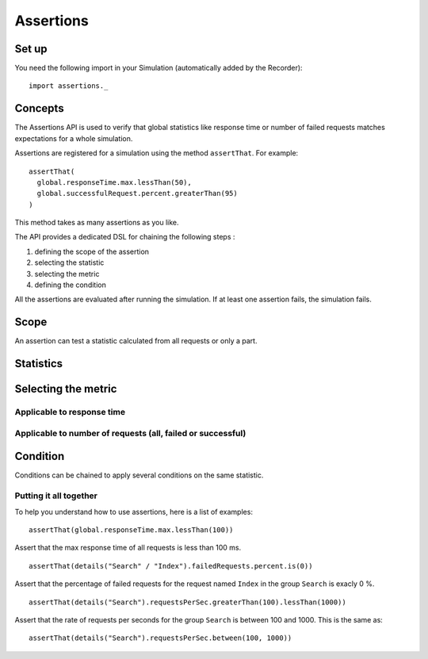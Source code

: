 .. _assertions:

##########
Assertions
##########

Set up
======

You need the following import in your Simulation (automatically added by
the Recorder)::

  import assertions._

Concepts
========

The Assertions API is used to verify that global statistics like
response time or number of failed requests matches expectations for a
whole simulation.

Assertions are registered for a simulation using the method
``assertThat``. For example::

  assertThat(
    global.responseTime.max.lessThan(50),
    global.successfulRequest.percent.greaterThan(95)
  )

This method takes as many assertions as you like.

The API provides a dedicated DSL for chaining the following steps :

1. defining the scope of the assertion
2. selecting the statistic
3. selecting the metric
4. defining the condition

All the assertions are evaluated after running the simulation. If at
least one assertion fails, the simulation fails.

Scope
=====

An assertion can test a statistic calculated from all requests or only a
part.

.. method:: global

  Use statistics calculated from all requests.

.. method:: details(path)

 Use statistics calculated from a group or a request. The path is defined
 like a Unix filesystem path. For example, to perform an assertions on
 the request ``Index`` in the group ``Search``, use::

   details("Search" / "Index")

  More information on how to use groups  `here <TODO _structure-elements#wiki-group>`_.

.. todo:: fix cross-doc links when possible

Statistics
==========

.. method:: responseTime

 Target the reponse time in milliseconds.

.. method:: allRequests

 Target the number of requests.

.. method:: failedRequests

 Target the number of failed requests.

.. method:: successfulRequests

 Target the number of successful requests.

.. method:: requestsPerSec

 Target the rate of requests per second.

Selecting the metric 
====================

Applicable to response time
---------------------------

.. method:: min

 Perform the assertion on the minimum of the statistic.

.. method:: max

  Perform the assertion on the maximum of the statistic.

.. method:: mean

  Perform the assertion on the mean of the statistic.

.. method:: stdDev

  Perform the assertion on the standard deviation of the statistic.

.. method:: percentile1

  Perform the assertion on the first percentile of the statistic.

.. method:: percentile2

  Perform the assertion on the second percentile of the statistic.

Applicable to number of requests (all, failed or successful)
------------------------------------------------------------

.. method:: percent

 Use the value as a percentage between 0 and 100.

.. method:: count

   Perform the assertion directly on the count of requests.

Condition
=========

Conditions can be chained to apply several conditions on the same
statistic.

.. method:: lessThan(threshold)

 Check that the value of the statistic is less than the threshold.

.. method:: greaterThan(threshold)

 Check that the value of the statistic is greater than the threshold.

.. method:: between(thresholdMin, thresholdMax)

 Check that the value of the statistic is between two thresholds.

.. method:: is(value)

 Check that the value of the statistic is equal to the given value.

.. method:: in(sequence)

 Check that the value of statistic is in a sequence.

.. method:: assert(condition, message)

 Create a custom condition on the value of the statistic.

 The first argument is a function that take an Int (the value of the
 statistics) and return a Boolean which is the result of the assertion.

 The second argument is a function that take a String (the name of the
 statistic) and a Boolean (result of the assertion) and return a message
 that describes the assertion as a String.

 For example::

    assert(value => value % 2 == 0,(name, result) => name + " is even : " + result)

 This will assert that the value is even.

Putting it all together
-----------------------

To help you understand how to use assertions, here is a list of examples:

::

  assertThat(global.responseTime.max.lessThan(100))

Assert that the max response time of all requests is less than 100 ms.

::

  assertThat(details("Search" / "Index").failedRequests.percent.is(0))

Assert that the percentage of failed requests for the request named
``Index`` in the group ``Search`` is exacly 0 %.

::

  assertThat(details("Search").requestsPerSec.greaterThan(100).lessThan(1000))

Assert that the rate of requests per seconds for the group ``Search`` is
between 100 and 1000. This is the same as::

  assertThat(details("Search").requestsPerSec.between(100, 1000))

